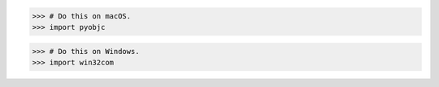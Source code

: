 .. container:: os-specific

    .. code:: pycon
        :class: macos

        >>> # Do this on macOS.
        >>> import pyobjc

    .. code:: pycon
        :class: windows

        >>> # Do this on Windows.
        >>> import win32com
